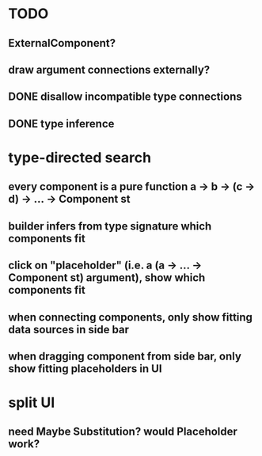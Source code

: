* TODO
** ExternalComponent?
** draw argument connections externally?
** DONE disallow incompatible type connections
** DONE type inference
* type-directed search
** every component is a pure function a -> b -> (c -> d) -> ... -> Component st
** builder infers from type signature which components fit
** click on "placeholder" (i.e. a (a -> ... -> Component st) argument), show which components fit
** when connecting components, only show fitting data sources in side bar
** when dragging component from side bar, only show fitting placeholders in UI
* split UI
** need Maybe Substitution? would Placeholder work?
